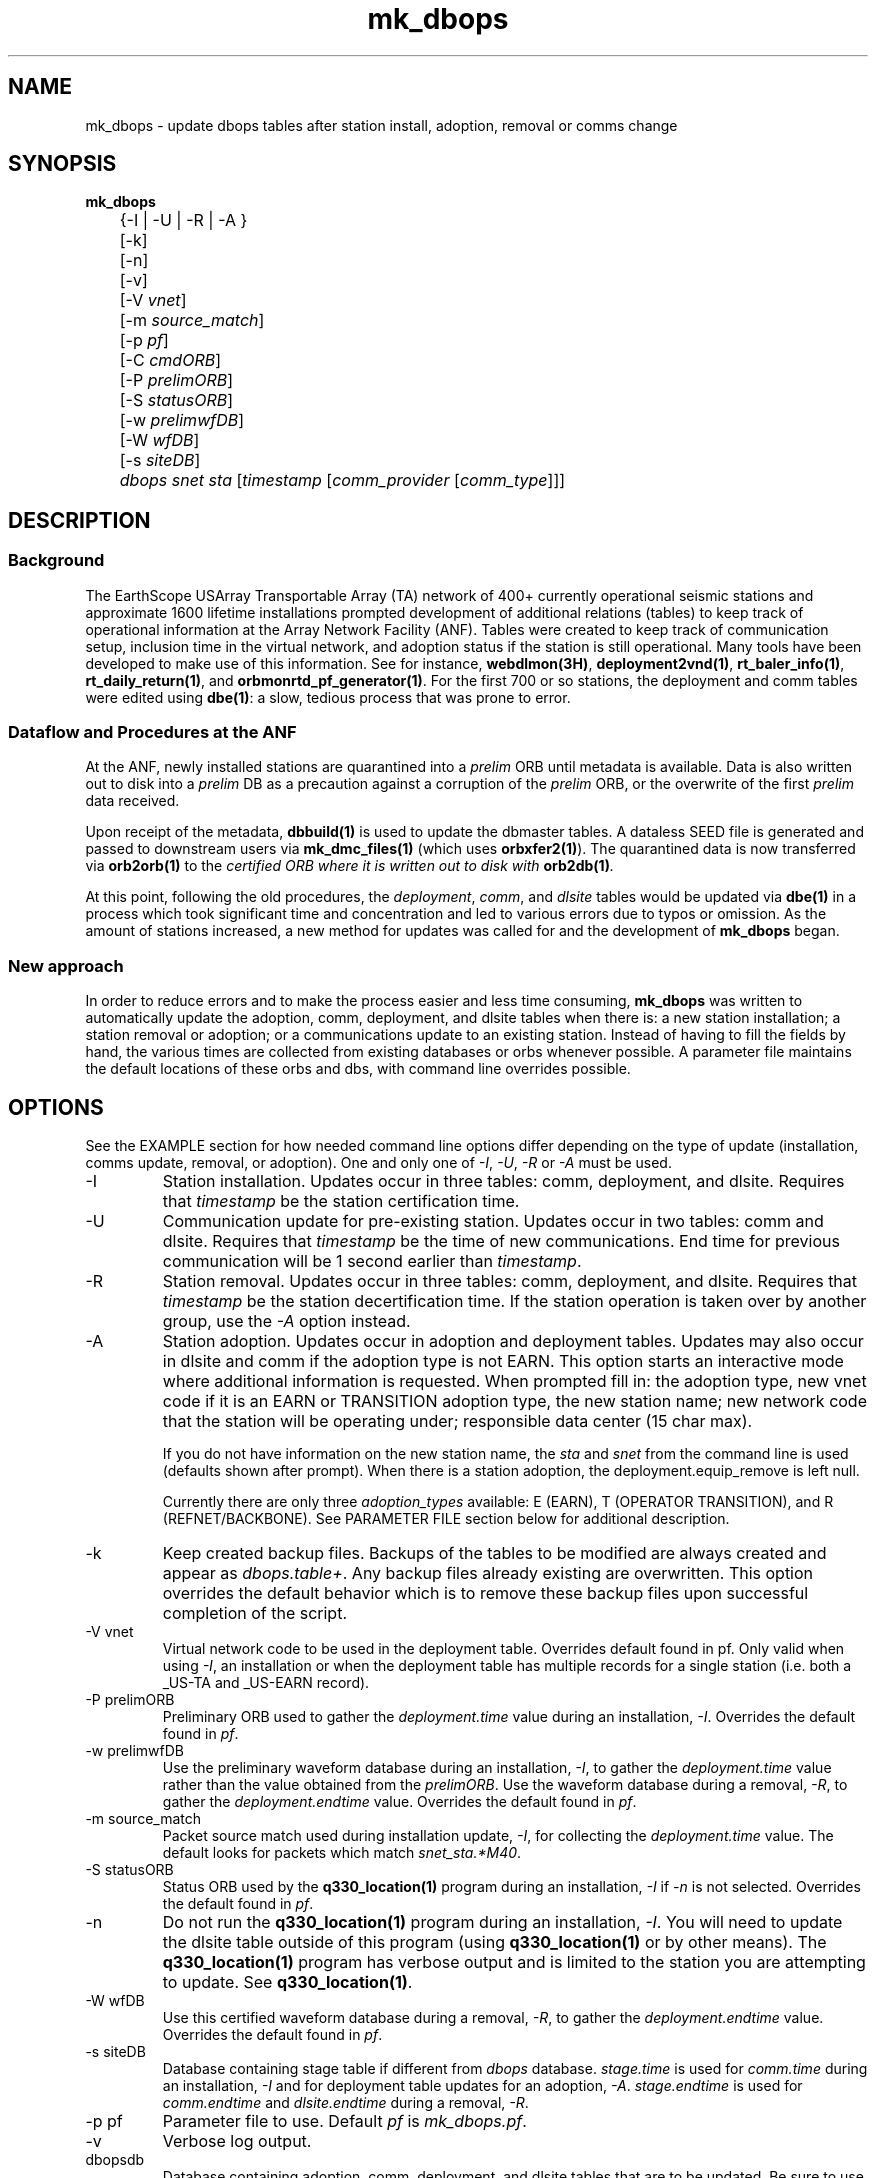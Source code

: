.TH mk_dbops 1 "$Date$"

.SH NAME
mk_dbops \- update dbops tables after station install, adoption, removal or comms change

.SH SYNOPSIS
.nf
\fBmk_dbops \fP
	{-I | -U  | -R | -A }
	[-k]
	[-n]
	[-v]
	[-V \fIvnet\fP]
	[-m \fIsource_match\fP]
	[-p \fIpf\fP]
	[-C \fIcmdORB\fP]
	[-P \fIprelimORB\fP]
	[-S \fIstatusORB\fP]
	[-w \fIprelimwfDB\fP]
	[-W \fIwfDB\fP]
	[-s \fIsiteDB\fP]
	\fIdbops\fP \fIsnet\fP \fIsta\fP [\fItimestamp\fP [\fIcomm_provider\fP [\fIcomm_type\fP]]]
.fi
.SH DESCRIPTION

.SS Background
The EarthScope USArray Transportable Array (TA) network of 400+ 
currently operational seismic stations and approximate 1600 lifetime  
installations prompted development of additional relations (tables) 
to keep track of operational information at the Array Network Facility (ANF).
Tables were created to keep track of communication setup, inclusion time
in the virtual network, and adoption status if the station is still 
operational.  Many tools have been developed to make use of this information.
See for instance, \fBwebdlmon(3H)\fP, \fBdeployment2vnd(1)\fP, \fBrt_baler_info(1)\fP,
\fBrt_daily_return(1)\fP, and \fBorbmonrtd_pf_generator(1)\fP.  For the first 700 
or so stations, the deployment and comm tables were edited using \fBdbe(1)\fP:  
a slow, tedious process that was prone to error.  

.SS "Dataflow and Procedures at the ANF"
.LP
At the ANF, newly installed stations are quarantined into a \fIprelim\fP ORB until
metadata is available.  Data is also written out to disk into a \fIprelim\fP DB as 
a precaution against a corruption of the \fIprelim\fP ORB, or the overwrite of the 
first \fIprelim\fP data received.
.LP
Upon receipt of the metadata, \fBdbbuild(1)\fP is used to update the dbmaster 
tables.  A dataless SEED file is generated and passed to downstream users via 
\fBmk_dmc_files(1)\fP (which uses \fBorbxfer2(1)\fP).  The quarantined data is 
now transferred via \fBorb2orb(1)\fP to the \fIcertified\fI ORB where it is written 
out to disk with \fBorb2db(1)\fP.
.LP
At this point, following the old procedures, the \fIdeployment\fP, \fIcomm\fP, 
and \fIdlsite\fP tables would be updated via \fBdbe(1)\fP in a process which 
took significant time and concentration and led to various errors due to typos 
or omission.  As the amount of stations increased, a new method for updates was
called for and the development of \fBmk_dbops\fP began.
.LP
.SS "New approach"
.LP
In order to reduce errors and to make the process easier and less time consuming,
\fBmk_dbops\fP was written to automatically update the adoption, comm, deployment, and
dlsite tables when there is:  a new station installation; a station removal or adoption; 
or a communications update to an existing station.  Instead of having
to fill the fields by hand, the various times are collected from existing databases
or orbs whenever possible.  A parameter file maintains the default locations of 
these orbs and dbs, with command line overrides possible.   
.LP
.SH OPTIONS
.LP
See the EXAMPLE section for how needed command line options differ depending on the type
of update (installation, comms update, removal, or adoption).  One and only one of \fI-I\fP, 
\fI-U\fP, \fI-R\fP or \fI-A\fP must be used.  

.IP -I
Station installation.  Updates occur in three tables:  comm, deployment, 
and dlsite.  Requires that \fItimestamp\fP be the station certification time.
.IP -U
Communication update for pre-existing station.  Updates occur in 
two tables:  comm and dlsite.  Requires that \fItimestamp\fP be the time of new 
communications.  End time for previous communication will be 1 second earlier 
than \fItimestamp\fP.
.IP -R
Station removal.  Updates occur in three tables:  comm, deployment, 
and dlsite.  Requires that \fItimestamp\fP be the station decertification time.  
If the station operation is taken over by another group, use the 
\fI-A\fP option instead. 
.IP -A
Station adoption.  Updates occur in adoption and deployment tables.  Updates may 
also occur in dlsite and comm if the adoption type is not EARN.  This option starts 
an interactive mode where additional information is requested.  When prompted fill 
in:  the adoption type, new vnet code if it is an EARN or TRANSITION adoption type, 
the new station name;  new network code that the station will be 
operating under; responsible data center (15 char max).  

If you do not have information on the new station name, the \fIsta\fP and \fIsnet\fP 
from the command line is used (defaults shown after prompt).  When there is a 
station adoption, the deployment.equip_remove is left null.  

Currently there are only three \fIadoption_types\fP available: E (EARN), T (OPERATOR TRANSITION), 
and R (REFNET/BACKBONE).  See PARAMETER FILE section below for additional description.

.IP -k
Keep created backup files.  Backups of the tables to be modified are always created 
and appear as \fIdbops.table+\fP.  Any backup files already existing 
are overwritten.  This option overrides the default behavior which is to remove 
these backup files upon successful completion of the script.
.IP "-V vnet"
Virtual network code to be used in the deployment table.  Overrides default
found in pf.   Only valid when using \fI-I\fP, an installation or when the deployment
table has multiple records for a single station (i.e. both a _US-TA and _US-EARN record).
.IP "-P prelimORB "
Preliminary ORB used to gather the \fIdeployment.time\fP value during an installation, \fI-I\fP.
Overrides the default found in \fIpf\fP. 
.IP "-w prelimwfDB"
Use the preliminary waveform database during an installation, \fI-I\fP, to 
gather the \fIdeployment.time\fP value rather than the value obtained from
the \fIprelimORB\fP.
Use the waveform database during a removal, \fI-R\fP, to gather the 
\fIdeployment.endtime\fP value.  Overrides the default found in \fIpf\fP. 
.IP "-m source_match"
Packet source match used during installation update, \fI-I\fP, for collecting 
the \fIdeployment.time\fP value.  The default looks for packets which match \fIsnet_sta.*M40\fP.
.IP "-S statusORB "
Status ORB used by the \fBq330_location(1)\fP program during an installation, \fI-I\fP if \fI-n\fP
is not selected.  Overrides the default found in \fIpf\fP. 
.IP -n 
Do not run the \fBq330_location(1)\fP program during an installation, \fI-I\fP.  You will
need to update the dlsite table outside of this program (using \fBq330_location(1)\fP or by
other means).  The \fBq330_location(1)\fP program has verbose output and is limited to the
station you are attempting to update.  See \fBq330_location(1)\fP.
.IP "-W wfDB"
Use this certified waveform database during a removal, \fI-R\fP, to gather the 
\fIdeployment.endtime\fP value.  Overrides the default found in \fIpf\fP. 
.IP "-s siteDB"
Database containing stage table if different from \fIdbops\fP database.  \fIstage.time\fP
is used for \fIcomm.time\fP during an installation, \fI-I\fP and for deployment table
updates for an adoption, \fI-A\fP.  \fIstage.endtime\fP is used
for \fIcomm.endtime\fP and \fIdlsite.endtime\fP during a removal, \fI-R\fP.
.IP "-p pf "
Parameter file to use.  Default \fIpf\fP is \fImk_dbops.pf\fP.
.IP -v 
Verbose log output.
.IP dbopsdb
Database containing adoption, comm, deployment, and dlsite tables that are to be updated.
Be sure to use \fI-s\fP if \fIdbopsdb\fP does not also contain the stage table.
.IP snet
Seed network code for station.  Note this is different from the virtual network code.
.IP sta
Station code for station to be installed/updated/removed/adopted.  The \fIsnet\fP and \fIsta\fP are
combined to make a \fIdlname\fP used in the \fIdlsite\fP table.
.IP timestamp
Must be a valid timestamp.  If you use a date string, surround \fItimestamp\fP by quotes (i.e. "10/28/2008 18:30:00").
.br
\(bu For an installation, this is the certification time used in the \fIdeployment\fP table.  
.br
\(bu For an update, this is the time that the communications change occurred.
.br
\(bu For a removal, this is the decertification time used in the \fIdeployment\fP table.
.br
\(bu For an adoption, this is the decertification and certification time used in the \fIdeployment\fP table.  
.IP comm_provider
String describing who provides the communications (i.e. Wild Blue, ATT, Local TelCo, etc.).  This
is mandatory for an installation and an update.  It is ignored for removals and adoptions.  If you have
spaces in the provider name, surround \fIcomm_provider\fP by quotes (see EXAMPLES).
.IP comm_type
String describing the type of communications (i.e. vsat, dsl, cell modem, etc.).  This
is mandatory for an installation but not for an update.  It is ignored for removals and 
adoptions.  If it is not included during an update, the pre-existing \fIcomm.commtype\fP is used.
If you have spaces in the communications type, surround \fIcomm_type\fP by quotes (see EXAMPLES).

.SH FILES
.LP 
There are four schema extension tables that are modified by this program:  comm, deployment,
dlsite, and adoption.  See the documentation available via \fBdbhelp(1)\fP for the css3.0 
schema.  See also the additional documentation available in \fBdeployment(5)\fP, \fBadoption(5)\fP, 
and \fBcomm(5)\fP.

.SH ENVIRONMENT
Needs to be run under an ANTELOPE environment.
.SH PARAMETER FILE
Here is an example pf file:
.in 2c
.ft CW
.nf
.ps 8

#
status_orb      somewhere.ucsd.edu:status	# orb where status packets exist, override with -S

prelim_orb      somewhere.ucsd.edu:prelim	# orb where prelim waveforms exist, override with -P

cmd_orb         somewhere.ucsd.edu:prelim	# orb where dlcmds are sent, override with -C

wfdb            db/usarray	# where certified waveforms are written to disk, override with -W

vnet            _US-TA

pdcc            IRIS DMC

packet_match    .*M40|.*M100                    # packet match for those in the prelim orb

channel_match   BHZ|LHZ                         # channels to check wfdisc start/end times and open records in stage table

# Only 3 adoption types supported: E, T, R.  
# Do not change or add to list of codes below.
# atype_phrase can be modified 

adoption_types &Arr{
# code  atype_phrase
E       EARN
T       OPERATOR TRANSITION
R       REFNET / BACKBONE 
}


.ps
.fi
.ft R
.in
.LP

This parameter file maintains the default locations for various orbs and dbs
such that they do not have to be repeated on the command line unless overrides
are required.

.IP \fIstatus_orb\fP
Status ORB used by the \fBq330_location\fP program during an installation, \fI-I\fP if \fI-n\fP
is not selected.  If the orb is not operational or you do not have access, the program exits.
.IP \fIprelim_orb\fP
Preliminary ORB used to gather the \fIdeployment.time\fP value during an installation, \fI-I\fP.
If the orb is not operational or you do not have access, the program exits.
.IP \fIcmd_orb\fP
Command ORB used to send and receive \fBdlcmds\fP.  Used only during an installation (i.e.
when the \fI-I\fP option is selected.  Ignored if the \fI-n\fP is used.
If the orb is not operational or you do not have access, the program exits.
.IP \fIwfdb\fP
Use this certified waveform database during a removal, \fI-R\fP, to gather the 
\fIdeployment.endtime\fP value.  
.IP \fIvnet\fP
Virtual network code to be used in the deployment table.  
.IP \fIpdcc\fP
Data center to be filled in for \fIdeployment.pdcc\fP.  If not filled in, the pdcc is set to -.  
The DMC has some limitation on what can be put in this field.  Contact them for a full definition of a PDCC.
.IP \fIpacket_match\fP
Match statement for packets in the preliminary orb.  These packets are used for start times when using the \fI-I\fP option
for new installations.
.IP \fIchannel_match\fP
Channel subset to use for checking start/end times in wfdisc for installations and removals.  The stage table is also subset
to review for equipment install times using this subset.  Ideally, this would be one vertical channel.  If you have multiple 
sensors with different channel codes installed at different times, the earliest start time in the stage table for the given
station and \fIchannel_match\fP will be used.

.IP \fIadoption_types\fP
Only three adoption types are accepted \fIE\fP, \fIT\fP, and \fIR\fP.  These correspond to an EARN transition,
a transition to regional/national lab network operator, and a transition to operation as a REFNET
or Backbone station.  The \fIatype_phrase\fP is placed in the adoption table.  The phrase can be modified,
but a standard should be chosen for compatibility with web apps that may use the \fIadoption.atype\fP 
field for sorting.

.LP
.SH EXAMPLE
.LP  
There are four different modes of operation for this program:  installation,
update, removal, or adoption.
.LP
   For a new installation: 

       mk_dbops -I [-k] [-v] [-n] [-V vnet] [-m source_match] [-p pf] [-C cmdORB] [-P prelimORB] [-S statusORB] [-w prelimwfDB] [-s siteDB] dbopsdb snet sta certify_time comm_provider comm_type 

   For a comms update:

       mk_dbops -U [-k] [-v] [-p pf] dbopsdb snet sta time_of_comm_change comm_provider [comm_type]  ;

   For a station removal:

       mk_dbops -R [-k] [-v] [-p pf] [-W wfDB] [-s siteDB] dbopsdb snet sta decert_time 

   For a station transition to regional network:

       mk_dbops -A [-k] [-v] [-p pf] [-W wfDB] [-s siteDB] dbopsdb snet sta decert_time   


.SS Installation 

.LP 
Update the comm, deployment, and dlsite table after installation of 
TA TEST a vsat site with comms provided by Wild Blue.   Certification time 
is 12/10/2008 18:30 UTC.

.in 2c
.ft CW
.nf
%\fB mk_dbops -I dbops/usarray TA TEST \\
        "12/10/2008 18:30:00" "Wild Blue" vsat \fP
.fi
.ft R
.in

.LP 
Update the comm, deployment, and dlsite table after installation of 
BB TST2 a cell modem site with comms provided by Alltel and part of the _US-TEST
vitural network.   Certification time is 12/10/2008 18:30 UTC.  Use the 
prelim waveform database for the first data available time, \fIdeployment.time\fP.  

.in 2c
.ft CW
.nf
%\fB mk_dbops -I dbops/usarray -V _US-TEST -w prelim/usarray \\
	BB TST2 "12/10/2008 18:30:00" "Alltel" "cell modem" \fP
.fi
.ft R
.in

.SS Update

.LP 
Update the comm and dlsite tables after the communications
provider for TA EXST changed from Verizon to ATT.  Time new comms were 
established is 12/10/2008 18:30:00.  Keep backups of the comm and dlsite tables.

.in 2c
.ft CW
.nf
%\fB mk_dbops -k -U dbops/usarray TA EXST \\
        "12/10/2008 18:30:00" ATT \fP
.fi
.ft R
.in

.SS Removal

.LP 
Update the comm, deployment and dlsite tables for TA DONE.  Decertification 
(time metadata was passed along closing the station) was 12/10/2008 18:30:00.  
Keep backups of the comm, deployment and site tables.

.in 2c
.ft CW
.nf
%\fB mk_dbops -k -R dbops/usarray TA DONE 2008:353:18:30:00 \fP
.fi
.ft R
.in

.SS Adoption/Transition

.LP 
Update the adoption, comm, deployment and dlsite tables, after 
station TA ADPT is adopted by PNSN.   Time station transitioned 
to non-standard TA opertaions was 12/10/2008 18:30:00.  Station 
was adopted by UW and called SNOW.

.in 2c
.ft CW
.nf
%\fB mk_dbops -A dbops/usarray TA ADPT "12/10/2008 18:30:00" \fP

mk_dbops: Adoption type(E|T|R|-): \fIT\fP
mk_dbops: New station name(ADPT): \fISNOW\fP
mk_dbops: New network code(TA): \fIUW\fP
mk_dbops: Newly responsible data center(????????): \fIPNSN\fP


.fi
.ft R
.in

.LP 
Update the comm, deployment and dlsite tables, after transtion of 
station TA ERNN.  Time station transitioned to non-standard TA opertaions 
was 12/10/2008 18:30:00.  Station is part of the EARN program and will continue
to flow through the ANF with the same name.  

.in 2c
.ft CW
.nf
%\fB mk_dbops -A dbops/usarray TA ERNN "12/10/2008 18:30:00" \fP

mk_dbops: Adoption type(E|T|R|-): \fIE\fP
mk_dbops: New vnet code for EARN station(_XX-XXXXX): \fI_US-EARN\fP
mk_dbops: New station name(EARN): \fI \fP
mk_dbops: New network code(TA): \fI \fP
mk_dbops: Newly responsible data center(-): \fIANF\fP


.fi
.ft R
.in



.SH RETURN VALUES
.SH DIAGNOSTICS
.SH "SEE ALSO"
.nf
\fBadoption(5)\fP
\fBcomm(5)\fP
\fBdeployment(5)\fP
\fBconvert_comm(1)\fP
\fBconvert_dlsite(1)\fP
\fBconvert_deployment(1)\fP
\fBdeployment2vnd(1)\fP
\fBmk_dmc_files(1)\fP
\fBq330_location(1)\fP
.fi
.SH "BUGS AND CAVEATS"
Per agreed upon conventions:  EARN stations retain their same snet_sta, 
TRANSITION stations may change their snet_sta, and REFNET/Backbone 
stations should retain their same snet_sta.  If these conventions change, 
reprogramming, or at least further testing of the current script is necessary.

If using \fI-I\fP mode with the default behavior to pull the oldest data time from
the prelim orb, you must have permission to access the orb.

If using \fI-I\fP or \fI-U\fP mode that checks the status orb, 
you must have permission to access the orb.

User must have write access to dbops tables (adoption, comm, deployment, and dlsite).

If a record cannot be added to a table the program dies.  This could be a problem,
for instance, if one table had a successful update (i.e. comm) and then the update 
to the deployment table fails.  Prior to any updating, the script creates backups 
of all tables to be updated.  They are called \fIdbopsdb.table+\fP and are removed
upon successful completion of the script unless \fI-k\fP is specified.

When updating the dlsite table using \fI-I\fP mode, the \fBq330_location\fP code
is run.  As of the 4.11 release, this \fBq330_location\fP script subsets based on 
a single station. Earlier releases did not subset based on a single station, so 
all stations were reviewed and reported upon.  This caused some problems with null 
values for commtype and provider if there were multiple stations that had not been
added to the deployment table.  Also note that \fBq330_location\fP has copious output. 

If dbmaster tables are not updated for a newly installed station,
you will not be able to update the tables in \fI-I\fP mode.

When running in \fI-I\fP mode, if the newly certified stations have no data
in the default \fIstatus_orb\fP you will have to run \fIq330_location(1)\fP 
by hand.  Alternatively, use the \fI-S\fP option to point at the orb that has the
necessary .*/st packets, likely the \fIprelimORB\fP.

This script does not fill in the dutycycle or power fields in the comm table.  I 
plan on working on that at some future date.

.SH AUTHOR
Jennifer Eakins
.br
ANF-IGPP-SIO-UCSD
.br
jeakins@ucsd.edu
